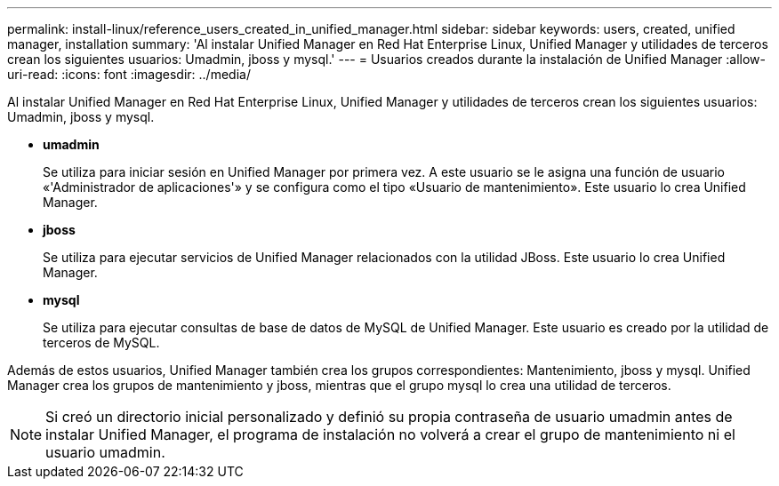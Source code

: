 ---
permalink: install-linux/reference_users_created_in_unified_manager.html 
sidebar: sidebar 
keywords: users, created, unified manager, installation 
summary: 'Al instalar Unified Manager en Red Hat Enterprise Linux, Unified Manager y utilidades de terceros crean los siguientes usuarios: Umadmin, jboss y mysql.' 
---
= Usuarios creados durante la instalación de Unified Manager
:allow-uri-read: 
:icons: font
:imagesdir: ../media/


[role="lead"]
Al instalar Unified Manager en Red Hat Enterprise Linux, Unified Manager y utilidades de terceros crean los siguientes usuarios: Umadmin, jboss y mysql.

* *umadmin*
+
Se utiliza para iniciar sesión en Unified Manager por primera vez. A este usuario se le asigna una función de usuario «'Administrador de aplicaciones'» y se configura como el tipo «Usuario de mantenimiento». Este usuario lo crea Unified Manager.

* *jboss*
+
Se utiliza para ejecutar servicios de Unified Manager relacionados con la utilidad JBoss. Este usuario lo crea Unified Manager.

* *mysql*
+
Se utiliza para ejecutar consultas de base de datos de MySQL de Unified Manager. Este usuario es creado por la utilidad de terceros de MySQL.



Además de estos usuarios, Unified Manager también crea los grupos correspondientes: Mantenimiento, jboss y mysql. Unified Manager crea los grupos de mantenimiento y jboss, mientras que el grupo mysql lo crea una utilidad de terceros.

[NOTE]
====
Si creó un directorio inicial personalizado y definió su propia contraseña de usuario umadmin antes de instalar Unified Manager, el programa de instalación no volverá a crear el grupo de mantenimiento ni el usuario umadmin.

====